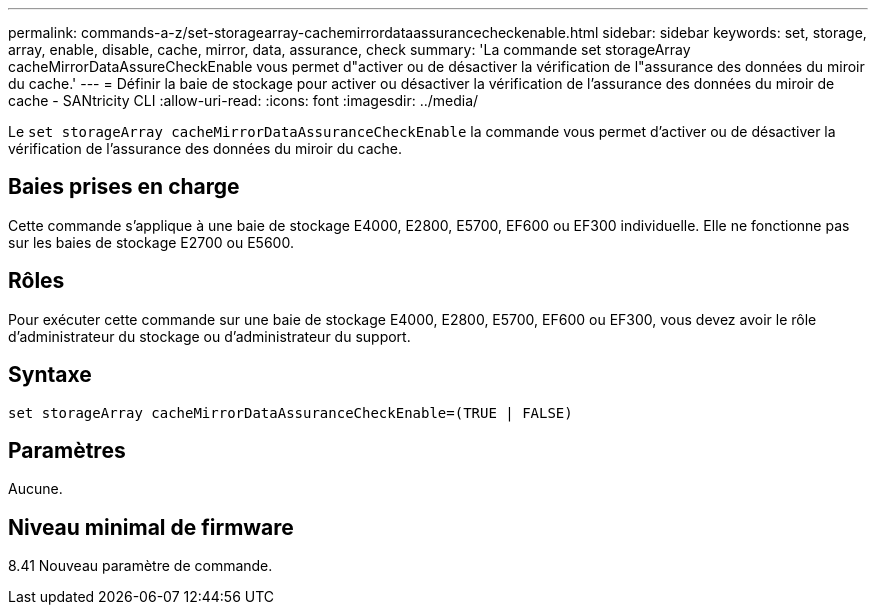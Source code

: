 ---
permalink: commands-a-z/set-storagearray-cachemirrordataassurancecheckenable.html 
sidebar: sidebar 
keywords: set, storage, array, enable, disable, cache, mirror, data, assurance, check 
summary: 'La commande set storageArray cacheMirrorDataAssureCheckEnable vous permet d"activer ou de désactiver la vérification de l"assurance des données du miroir du cache.' 
---
= Définir la baie de stockage pour activer ou désactiver la vérification de l'assurance des données du miroir de cache - SANtricity CLI
:allow-uri-read: 
:icons: font
:imagesdir: ../media/


[role="lead"]
Le `set storageArray cacheMirrorDataAssuranceCheckEnable` la commande vous permet d'activer ou de désactiver la vérification de l'assurance des données du miroir du cache.



== Baies prises en charge

Cette commande s'applique à une baie de stockage E4000, E2800, E5700, EF600 ou EF300 individuelle. Elle ne fonctionne pas sur les baies de stockage E2700 ou E5600.



== Rôles

Pour exécuter cette commande sur une baie de stockage E4000, E2800, E5700, EF600 ou EF300, vous devez avoir le rôle d'administrateur du stockage ou d'administrateur du support.



== Syntaxe

[source, cli]
----
set storageArray cacheMirrorDataAssuranceCheckEnable=(TRUE | FALSE)
----


== Paramètres

Aucune.



== Niveau minimal de firmware

8.41 Nouveau paramètre de commande.
